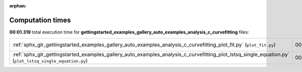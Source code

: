 
:orphan:

.. _sphx_glr_gettingstarted_examples_gallery_auto_examples_analysis_c_curvefitting_sg_execution_times:


Computation times
=================
**00:01.319** total execution time for **gettingstarted_examples_gallery_auto_examples_analysis_c_curvefitting** files:

+---------------------------------------------------------------------------------------------------------------------------------------------------------+-----------+--------+
| :ref:`sphx_glr_gettingstarted_examples_gallery_auto_examples_analysis_c_curvefitting_plot_fit.py` (``plot_fit.py``)                                     | 00:01.004 | 0.0 MB |
+---------------------------------------------------------------------------------------------------------------------------------------------------------+-----------+--------+
| :ref:`sphx_glr_gettingstarted_examples_gallery_auto_examples_analysis_c_curvefitting_plot_lstsq_single_equation.py` (``plot_lstsq_single_equation.py``) | 00:00.316 | 0.0 MB |
+---------------------------------------------------------------------------------------------------------------------------------------------------------+-----------+--------+
